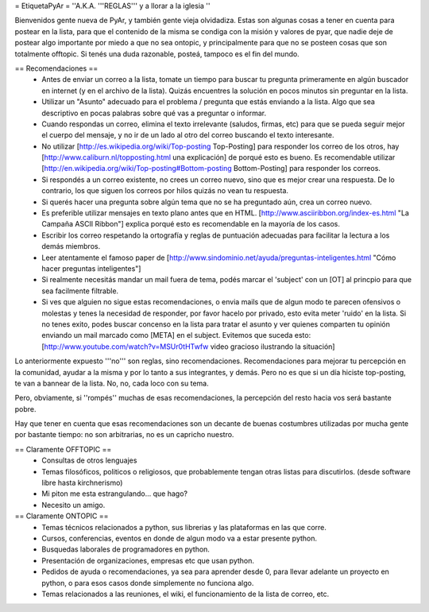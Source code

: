 = EtiquetaPyAr =
''A.K.A. '''REGLAS''' y a llorar a la iglesia ''

Bienvenidos gente nueva de PyAr, y también gente vieja olvidadiza.
Estas son algunas cosas a tener en cuenta para postear en la lista, para que el contenido de la misma se condiga con la misión y valores de pyar, que nadie deje de postear algo importante por miedo a que no sea ontopic, y principalmente para que no se posteen cosas que son totalmente offtopic.
Si tenés una duda razonable, posteá, tampoco es el fin del mundo.

== Recomendaciones ==
 *  Antes de enviar un correo a la lista, tomate un tiempo para buscar tu pregunta primeramente en algún buscador en internet (y en el archivo de la lista). Quizás encuentres la solución en pocos minutos sin preguntar en la lista.
 *  Utilizar un "Asunto" adecuado para el problema / pregunta que estás enviando a la lista. Algo que sea descriptivo en pocas palabras sobre qué vas a preguntar o informar.
 *  Cuando respondas un correo, elimina el texto irrelevante (saludos, firmas, etc) para que se pueda seguir mejor el cuerpo del mensaje, y no ir de un lado al otro del correo buscando el texto interesante.
 *  No utilizar [http://es.wikipedia.org/wiki/Top-posting Top-Posting] para responder los correo de los otros, hay [http://www.caliburn.nl/topposting.html una explicación] de porqué esto es bueno. Es recomendable utilizar [http://en.wikipedia.org/wiki/Top-posting#Bottom-posting Bottom-Posting] para responder los correos.
 *  Si respondés a un correo existente, no crees un correo nuevo, sino que es mejor crear una respuesta. De lo contrario, los que siguen los correos por hilos quizás no vean tu respuesta.
 * Si querés hacer una pregunta sobre algún tema que no se ha preguntado aún, crea un correo nuevo.
 *  Es preferible utilizar mensajes en texto plano antes que en HTML. [http://www.asciiribbon.org/index-es.html "La Campaña ASCII Ribbon"] explica porqué esto es recomendable en la mayoría de los casos.
 *  Escribir los correo respetando la ortografía y reglas de puntuación adecuadas para facilitar la lectura a los demás miembros.
 *  Leer atentamente el famoso paper de [http://www.sindominio.net/ayuda/preguntas-inteligentes.html "Cómo hacer preguntas inteligentes"]
 *  Si realmente necesitás mandar un mail fuera de tema, podés marcar el 'subject' con un [OT] al princpio para que sea facilmente filtrable.
 *  Si ves que alguien no sigue estas recomendaciones, o envia mails que de algun modo te parecen ofensivos o molestas y tenes la necesidad de responder, por favor hacelo por privado, esto evita meter 'ruido' en la lista. Si no tenes exito, podes buscar concenso en la lista para tratar el asunto y ver quienes comparten tu opinión enviando un mail marcado como [META] en el subject. Evitemos que suceda esto: [http://www.youtube.com/watch?v=MSUr0tHTwfw video gracioso ilustrando la situación]

Lo anteriormente expuesto '''no''' son reglas, sino recomendaciones. Recomendaciones para mejorar tu percepción en la comunidad, ayudar a la misma y por lo tanto a sus integrantes, y demás. Pero no es que si un día hiciste top-posting, te van a bannear de la lista. No, no, cada loco con su tema.

Pero, obviamente, si ''rompés'' muchas de esas recomendaciones, la percepción del resto hacia vos será bastante pobre.

Hay que tener en cuenta que esas recomendaciones son un decante de buenas costumbres utilizadas por mucha gente por bastante tiempo: no
son arbitrarias, no es un capricho nuestro.

== Claramente OFFTOPIC ==
 * Consultas de otros lenguajes
 * Temas filosóficos, politicos o religiosos, que probablemente tengan otras listas para discutirlos. (desde software libre hasta kirchnerismo)
 * Mi piton me esta estrangulando... que hago?
 * Necesito un amigo.

== Claramente ONTOPIC ==
 * Temas técnicos relacionados a python, sus librerias y las plataformas en las que corre.
 * Cursos, conferencias, eventos en donde de algun modo va a estar presente python.
 * Busquedas laborales de programadores en python.
 * Presentación de organizaciones, empresas etc que usan python.
 * Pedidos de ayuda o recomendaciones, ya sea para aprender desde 0, para llevar adelante un proyecto en python, o para esos casos donde simplemente no funciona algo.
 * Temas relacionados a las reuniones, el wiki, el funcionamiento de la lista de correo, etc.
